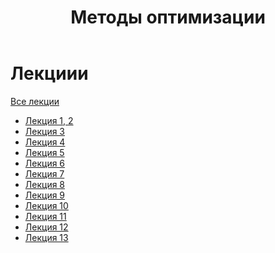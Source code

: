 #+TITLE: Методы оптимизации


* Лекциии
[[file:lectures/all_lectures.pdf][Все лекции]]
- [[file:lectures/1-2.pdf][Лекция 1, 2]]
- [[file:lectures/3.pdf][Лекция 3]]
- [[file:lectures/4.pdf][Лекция 4]]
- [[file:lectures/5.pdf][Лекция 5]]
- [[file:lectures/6.pdf][Лекция 6]]
- [[file:lectures/7.pdf][Лекция 7]]
- [[file:lectures/8.pdf][Лекция 8]]
- [[file:lectures/9.pdf][Лекция 9]]
- [[file:lectures/10.pdf][Лекция 10]]
- [[file:lectures/11.pdf][Лекция 11]]
- [[file:lectures/12.pdf][Лекция 12]]
- [[file:lectures/13.pdf][Лекция 13]]
